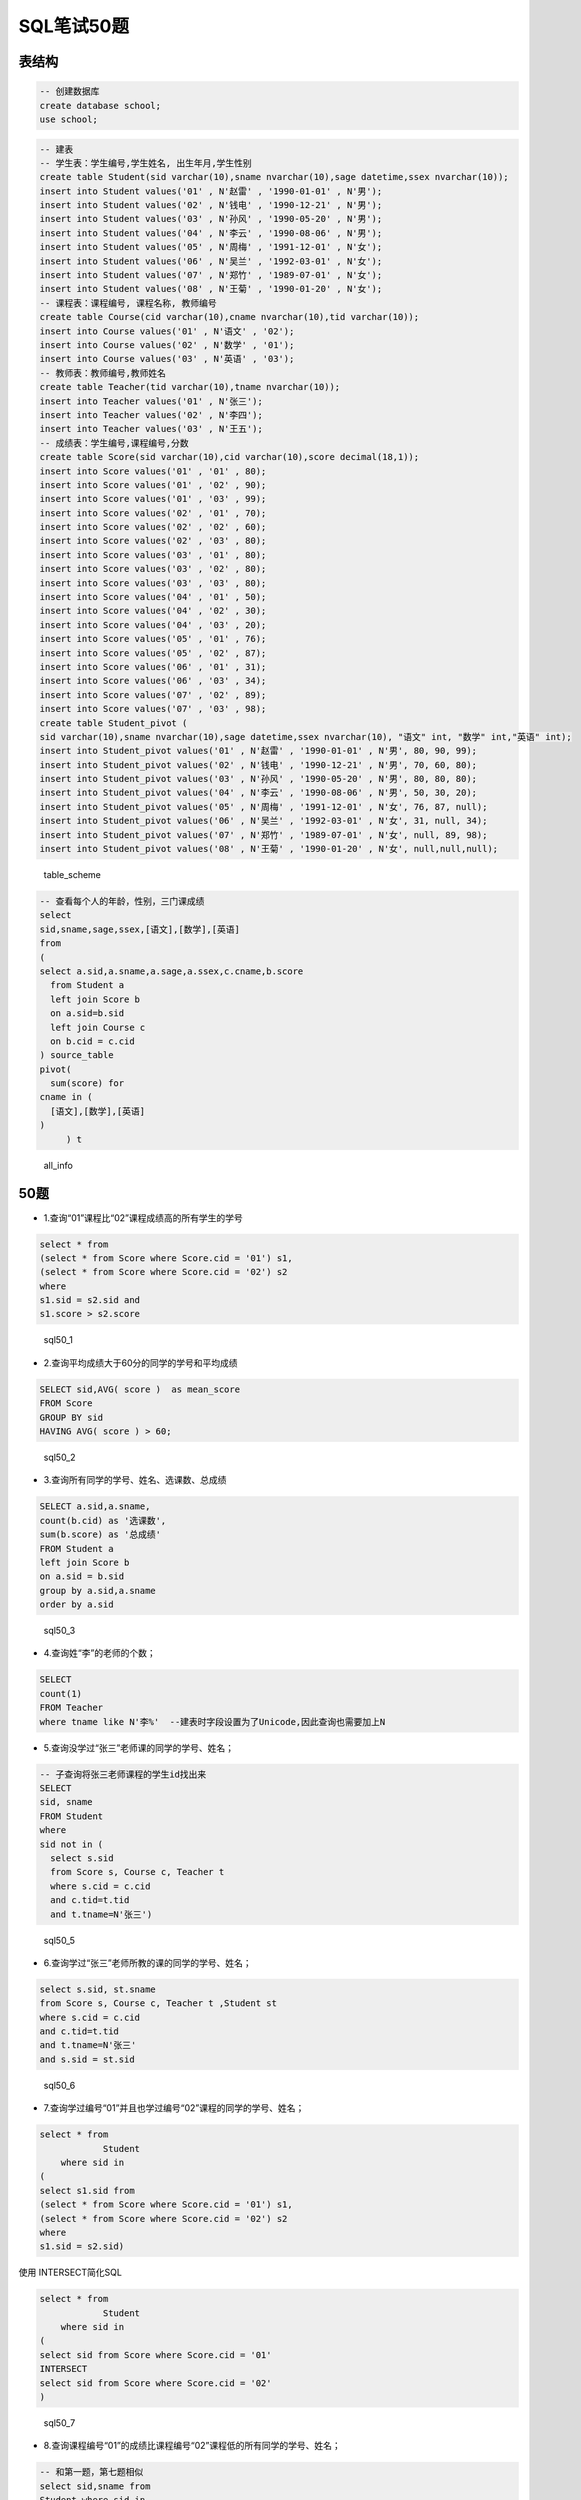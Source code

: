 SQL笔试50题
===============

表结构
-----------

.. code-block:: sql

    -- 创建数据库
    create database school;
    use school;

.. code-block:: sql

    -- 建表
    -- 学生表：学生编号,学生姓名, 出生年月,学生性别
    create table Student(sid varchar(10),sname nvarchar(10),sage datetime,ssex nvarchar(10));
    insert into Student values('01' , N'赵雷' , '1990-01-01' , N'男');
    insert into Student values('02' , N'钱电' , '1990-12-21' , N'男');
    insert into Student values('03' , N'孙风' , '1990-05-20' , N'男');
    insert into Student values('04' , N'李云' , '1990-08-06' , N'男');
    insert into Student values('05' , N'周梅' , '1991-12-01' , N'女');
    insert into Student values('06' , N'吴兰' , '1992-03-01' , N'女');
    insert into Student values('07' , N'郑竹' , '1989-07-01' , N'女');
    insert into Student values('08' , N'王菊' , '1990-01-20' , N'女');
    -- 课程表：课程编号, 课程名称, 教师编号
    create table Course(cid varchar(10),cname nvarchar(10),tid varchar(10));
    insert into Course values('01' , N'语文' , '02');
    insert into Course values('02' , N'数学' , '01');
    insert into Course values('03' , N'英语' , '03');
    -- 教师表：教师编号,教师姓名
    create table Teacher(tid varchar(10),tname nvarchar(10));
    insert into Teacher values('01' , N'张三');
    insert into Teacher values('02' , N'李四');
    insert into Teacher values('03' , N'王五');
    -- 成绩表：学生编号,课程编号,分数
    create table Score(sid varchar(10),cid varchar(10),score decimal(18,1));
    insert into Score values('01' , '01' , 80);
    insert into Score values('01' , '02' , 90);
    insert into Score values('01' , '03' , 99);
    insert into Score values('02' , '01' , 70);
    insert into Score values('02' , '02' , 60);
    insert into Score values('02' , '03' , 80);
    insert into Score values('03' , '01' , 80);
    insert into Score values('03' , '02' , 80);
    insert into Score values('03' , '03' , 80);
    insert into Score values('04' , '01' , 50);
    insert into Score values('04' , '02' , 30);
    insert into Score values('04' , '03' , 20);
    insert into Score values('05' , '01' , 76);
    insert into Score values('05' , '02' , 87);
    insert into Score values('06' , '01' , 31);
    insert into Score values('06' , '03' , 34);
    insert into Score values('07' , '02' , 89);
    insert into Score values('07' , '03' , 98);
    create table Student_pivot (
    sid varchar(10),sname nvarchar(10),sage datetime,ssex nvarchar(10), "语文" int, "数学" int,"英语" int);
    insert into Student_pivot values('01' , N'赵雷' , '1990-01-01' , N'男', 80, 90, 99);
    insert into Student_pivot values('02' , N'钱电' , '1990-12-21' , N'男', 70, 60, 80);
    insert into Student_pivot values('03' , N'孙风' , '1990-05-20' , N'男', 80, 80, 80);
    insert into Student_pivot values('04' , N'李云' , '1990-08-06' , N'男', 50, 30, 20);
    insert into Student_pivot values('05' , N'周梅' , '1991-12-01' , N'女', 76, 87, null);
    insert into Student_pivot values('06' , N'吴兰' , '1992-03-01' , N'女', 31, null, 34);
    insert into Student_pivot values('07' , N'郑竹' , '1989-07-01' , N'女', null, 89, 98);
    insert into Student_pivot values('08' , N'王菊' , '1990-01-20' , N'女', null,null,null);

.. figure:: ./_static/sql50.jpg
   :alt: table\_scheme

   table\_scheme

.. code-block:: tsql

    -- 查看每个人的年龄，性别，三门课成绩
    select
    sid,sname,sage,ssex,[语文],[数学],[英语]
    from
    (
    select a.sid,a.sname,a.sage,a.ssex,c.cname,b.score
      from Student a
      left join Score b 
      on a.sid=b.sid
      left join Course c
      on b.cid = c.cid
    ) source_table
    pivot(
      sum(score) for
    cname in (
      [语文],[数学],[英语]
    )
         ) t

.. figure:: ./_static/all_info.png
   :alt: all\_info

   all\_info

50题
--------

-  1.查询“01”课程比“02”课程成绩高的所有学生的学号

.. code-block:: sql

    select * from 
    (select * from Score where Score.cid = '01') s1,
    (select * from Score where Score.cid = '02') s2
    where 
    s1.sid = s2.sid and
    s1.score > s2.score

.. figure:: ./_static/sql50_1.png
   :alt: sql50\_1

   sql50\_1

-  2.查询平均成绩大于60分的同学的学号和平均成绩

.. code-block:: sql

    SELECT sid,AVG( score )  as mean_score
    FROM Score 
    GROUP BY sid 
    HAVING AVG( score ) > 60;

.. figure:: ./_static/sql50_2.png
   :alt: sql50\_2

   sql50\_2

-  3.查询所有同学的学号、姓名、选课数、总成绩

.. code-block:: sql

    SELECT a.sid,a.sname, 
    count(b.cid) as '选课数', 
    sum(b.score) as '总成绩'
    FROM Student a
    left join Score b
    on a.sid = b.sid
    group by a.sid,a.sname
    order by a.sid

.. figure:: ./_static/sql50_3.png
   :alt: sql50\_3

   sql50\_3

-  4.查询姓“李”的老师的个数；

.. code-block:: sql

    SELECT 
    count(1)
    FROM Teacher
    where tname like N'李%'  --建表时字段设置为了Unicode,因此查询也需要加上N

-  5.查询没学过“张三”老师课的同学的学号、姓名；

.. code-block:: sql

    -- 子查询将张三老师课程的学生id找出来
    SELECT 
    sid, sname
    FROM Student
    where 
    sid not in (
      select s.sid
      from Score s, Course c, Teacher t 
      where s.cid = c.cid
      and c.tid=t.tid 
      and t.tname=N'张三')

.. figure:: ./_static/sql50_5.png
   :alt: sql50\_5

   sql50\_5

-  6.查询学过“张三”老师所教的课的同学的学号、姓名；

.. code-block:: sql

      select s.sid, st.sname
      from Score s, Course c, Teacher t ,Student st
      where s.cid = c.cid
      and c.tid=t.tid 
      and t.tname=N'张三'
      and s.sid = st.sid

.. figure:: ./_static/sql50_6.png
   :alt: sql50\_6

   sql50\_6

-  7.查询学过编号“01”并且也学过编号“02”课程的同学的学号、姓名；

.. code-block:: sql

    select * from
		Student 
	where sid in 
    (
    select s1.sid from 
    (select * from Score where Score.cid = '01') s1,
    (select * from Score where Score.cid = '02') s2
    where 
    s1.sid = s2.sid)
	
使用 INTERSECT简化SQL

.. code-block:: tsql

    select * from
		Student 
	where sid in
    (
    select sid from Score where Score.cid = '01' 
    INTERSECT
    select sid from Score where Score.cid = '02'
    )


.. figure:: ./_static/sql50_7.png
   :alt: sql50\_7

   sql50\_7

-  8.查询课程编号“01”的成绩比课程编号“02”课程低的所有同学的学号、姓名；

.. code-block:: sql

    -- 和第一题，第七题相似
    select sid,sname from
    Student where sid in 
    (
    select s1.sid from 
    (select sid,score from Score where cid = '01') s1,
    (select sid,score from Score where cid = '02') s2
    where 
    s1.sid = s2.sid and
    s1.score < s2.score)

.. figure:: ./_static/sql50_8.png
   :alt: sql50\_8

   sql50\_8

-  9.查询所有课程成绩小于60分的同学的学号、姓名；

.. code-block:: sql

    SELECT t.sid, s.sname
    FROM
        (SELECT DISTINCT sid
        FROM Score
        GROUP BY sid
        HAVING MAX(score) < 60) t
    LEFT JOIN Student s
    ON t.sid = s.sid

.. figure:: ./_static/sql50_9.png
   :alt: sql50\_9

   sql50\_9

-  10.查询没有学全所有课的同学的学号、姓名

.. code-block:: sql

    -- 利用第三题的选课数
    SELECT a.sid,a.sname, 
    count(b.cid) as '选课数'
    FROM Student a
    left join Score b
    on a.sid = b.sid
    group by a.sid,a.sname
    having count(b.cid) <> (select count(distinct cid) from Course)
    order by a.sid

.. figure:: ./_static/sql50_10.png
   :alt: sql50\_10

   sql50\_10

-  11.查询至少有一门课与学号为“01”的同学所学相同的同学的学号和姓名

.. code-block:: sql

    select distinct st.sid,st.sname from
    Score s, Student st
    where st.sid = s.sid
    and s.cid in 
    (select s.cid from
    Score s, Student st
    where st.sid = s.sid
    and st.sid = '01')
    and st.sid <> '01'
    order by st.sid

.. figure:: ./_static/sql50_11.png
   :alt: sql50\_11

   sql50\_11

-  12.查询和"01"号的同学学习的课程完全相同的其他同学的学号和姓名

.. code-block:: sql

    -- 此题和11题类似，在11题基础上加上课程数量的限制即可
    select st.sid,st.sname from
    Score s, Student st
    where st.sid = s.sid
    group by st.sid, st.sname
    having count(s.cid) = 
    (select count(s.cid) from
    Score s, Student st
    where st.sid = s.sid
    and st.sid = '01')
    and st.sid <> '01'
    order by st.sid

.. figure:: ./_static/sql50_12.png
   :alt: sql50\_12

   sql50\_12

-  13.把“Score”表中“张三”老师教的课的成绩都更改为此课程的平均成绩

.. code-block:: sql

    -- update题

-  14.查询没学过"张三"老师讲授的任一门课程的学生姓名

.. code-block:: sql

    -- 和第六题一样
    SELECT 
    sid, sname
    FROM Student
    where 
    sid not in (
      select s.sid
      from Score s, Course c, Teacher t 
      where s.cid = c.cid
      and c.tid=t.tid 
      and t.tname=N'张三')

-  15.查询两门及其以上不及格课程的同学的学号，姓名及其平均成绩

.. code-block:: sql

    SELECT 
    s.sid, s.sname,AVG(sc.score) as mean_score
    FROM Student s, Score sc
    where 
    s.sid = sc.sid
    and sc.score < 60
    group by s.sid, s.sname
    having count(sc.cid) >1

.. figure:: ./_static/sql50_15.png
   :alt: sql50\_15

   sql50\_15

-  16.检索"01"课程分数小于60，按分数降序排列的学生信息

.. code-block:: sql

    SELECT 
    s.*, sc.score
    FROM Student s, Score sc
    where 
    s.sid = sc.sid
    and sc.cid = '01'
    and sc.score < 60
    order by sc.score desc 

.. figure:: ./_static/sql50_16.png
   :alt: sql50\_16

   sql50\_16

-  17.按平均成绩从高到低显示所有学生的平均成绩

.. code-block:: sql

    SELECT 
    s.sid,s.sname, AVG(sc.score) as mean_score
    FROM Student s, Score sc
    where 
    s.sid = sc.sid
    group by s.sid,s.sname
    order by AVG(sc.score) desc

.. figure:: ./_static/sql50_17.png
   :alt: sql50\_17

   sql50\_17

-  18.查询各科成绩最高分、最低分和平均分：以如下形式显示：课程ID，课程name，最高分，最低分，平均分，及格率

.. code-block:: sql

    select 
      s.cid, 
      c.cname, 
      max(s.score) as max_score,
      min(s.score) as min_score,
      AVG(s.score) as mean_score,
      AVG (case when s.score >= 60 then 1.0 else 0.0 end ) as passrate 
    from Score s, Course c
    where s.cid = c.cid
    group by s.cid,c.cname

.. figure:: ./_static/sql50_18.png
   :alt: sql50\_18

   sql50\_18

-  19.按各科平均成绩从低到高和及格率的百分数从高到低顺序

.. code-block:: sql

    -- 就是第十八题的排序
    select 
      s.cid, 
      c.cname, 
      AVG(s.score) as mean_score,
      AVG (case when s.score >= 60 then 1.0 else 0.0 end ) as passrate 
    from Score s, Course c
    where s.cid = c.cid
    group by s.cid,c.cname
    order by AVG(s.score) asc, AVG (case when s.score > 60 then 1.0 else 0.0 end ) desc

.. figure:: ./_static/sql50_19.png
   :alt: sql50\_19

   sql50\_19

-  20.查询学生的总成绩并进行排名

.. code-block:: sql

    -- 使用rank()进行排名
    select 
      s.sid,
      s.sname,
      sum(sc.score) as total_score,
      rank() over(order by sum(sc.score) desc) as score_rank
    from Student s, Score sc
    where s.sid = sc.sid
    group by  s.sid,  s.sname
    order by sum(sc.score) desc

.. figure:: ./_static/sql50_20.png
   :alt: sql50\_20

   sql50\_20

-  21.查询不同老师所教不同课程平均分从高到低显示

.. code-block:: sql

    select 
      c.cname,
      t.tname,
      AVG(s.score) as mean_score
    from Course c,Score s, Teacher t
    where c.tid = t.tid
    and c.cid = s.cid
    group by c.cname,t.tname
    order by AVG(s.score) desc

.. figure:: ./_static/sql50_21.png
   :alt: sql50\_21

   sql50\_21

-  22.查询所有课程的成绩第2名到第3名的学生信息及该课程成绩

.. code-block:: sql

    -- row_number() over(partition by 分组字段 order by 排序字段 排序方式) as 别名
    select * from (
    select 
      sc.sid,
      s.sname,
      s.ssex,
      s.sage,
      c.cname,
      sc.score,
      ROW_NUMBER() over(partition BY sc.cid order by score desc) as myrank
    from Score sc,Student s,Course c
    where sc.sid = s.sid
    and sc.cid = c.cid) t
    where t.myrank in (2,3)

.. figure:: ./_static/sql50_22.png
   :alt: sql50\_22

   sql50\_22

-  23.统计各科成绩各分数段人数：课程编号,课程名称,[100-85],[85-70],[70-60],[0-60]及所占百分比

.. code-block:: sql

    -- 有点琐碎，不知道有没有简便方法
    select 
      c.cid,
      c.cname,
      SUM(case when sc.score >= 85 and sc.score <= 100 then 1.0 else 0.0 end ) as '[100-85]',
      SUM(case when sc.score >= 85 and sc.score <= 100 then 1.0 else 0.0 end ) / count(sc.sid) as '[100-85]百分比',
      SUM(case when sc.score >= 70 and sc.score <  85 then 1.0 else 0.0 end ) as '[85-70]',
      SUM(case when sc.score >= 70 and sc.score <  85 then 1.0 else 0.0 end )/ count(sc.sid) as '[85-70]百分比',
      SUM(case when sc.score >= 60 and sc.score <  70 then 1.0 else 0.0 end ) as '[70-60]',
      SUM(case when sc.score >= 60 and sc.score <  70 then 1.0 else 0.0 end )/ count(sc.sid) as '[70-60]百分比',
      SUM(case when sc.score >= 0 and sc.score  <  60 then 1.0 else 0.0 end ) as '[60-0]',
      SUM(case when sc.score >= 0 and sc.score  <  60 then 1.0 else 0.0 end ) / count(sc.sid) as '[60-0]百分比'
    from Score sc,Course c
    where c.cid =sc.cid
    group by c.cid,c.cname

.. figure:: ./_static/sql50_23.png
   :alt: sql50\_23

   sql50\_23

-  24.查询学生平均成绩及其名次

.. code-block:: sql

    --这题和第二十题是一样的
    select 
      s.sid,
      s.sname,
      AVG(sc.score) as mean_score,
      rank() over(order by AVG(sc.score) desc) as score_rank
    from Student s, Score sc
    where s.sid = sc.sid
    group by  s.sid,  s.sname
    order by AVG(sc.score) desc

.. figure:: ./_static/sql50_24.png
   :alt: sql50\_24

   sql50\_24

-  25.查询各科成绩前三名的记录

.. code-block:: sql

    -- 和第二十二题一样
    -- row_number() over(partition by 分组字段 order by 排序字段 排序方式) as 别名
    select * from (
    select 
      sc.sid,
      s.sname,
      s.ssex,
      s.sage,
      c.cname,
      sc.score,
      ROW_NUMBER() over(partition BY sc.cid order by score desc) as myrank
    from Score sc,Student s,Course c
    where sc.sid = s.sid
    and sc.cid = c.cid) t
    where t.myrank <4

.. figure:: ./_static/sql50_25.png
   :alt: sql50\_25

   sql50\_25

-  26.查询每门课程被选修的学生数

.. code-block:: sql

    -- 此题只使用Score单表也可以
    select 
      c.cname,
      count(s.sid) as '选课人数'
    from Score s, Course c
    where s.cid = c.cid
    group by c.cname

.. figure:: ./_static/sql50_26.png
   :alt: sql50\_26

   sql50\_26

-  27.查询出只选修了一门课程的全部学生的学号和姓名

.. code-block:: sql

    -- 此题可以在第三题基础上增加限制
    -- 没有这样的学生。
    SELECT a.sid,a.sname,
    count(b.cid) as '选课数'
    FROM Student a
    left join Score b
    on a.sid = b.sid
    group by a.sid,a.sname
    having count(b.cid) = 1

-  28.查询男生、女生人数

.. code-block:: sql

    SELECT
      ssex,
      count(sid) as '人数'
    FROM Student
    GROUP BY ssex

-  29.查询名字中含有"风"字的学生信息

.. code-block:: sql

    SELECT
      sid,
      sname,
      sage,
      ssex
    FROM Student
    WHERE sname like N'%风%'  --编码原因加了N，视实际情况而定

.. figure:: ./_static/sql50_29.png
   :alt: sql50\_29

   sql50\_29

-  30.查询同名同性学生名单，并统计同名人数

.. code-block:: sql

    -- 根据姓名和性别分组即可
    SELECT
      sname,
      ssex,
      count(sid)
    FROM Student
    GROUP BY sname,ssex

.. figure:: ./_static/sql50_30.png
   :alt: sql50\_30

   sql50\_30

-  31.查询1990年出生的学生名单(注：Student表中Sage列的类型是datetime)

.. code-block:: sql

    SELECT
      *
    FROM Student
    WHERE year(sage) = 1990

.. figure:: ./_static/sql50_31.png
   :alt: sql50\_31

   sql50\_31

-  32.查询每门课程的平均成绩，结果按平均成绩升序排列，平均成绩相同时，按课程号降序排列

.. code-block:: sql

    -- 同第十九题
    select
      s.cid,
      c.cname,
      AVG(s.score) as mean_score
    from Score s, Course c
    where s.cid = c.cid
    group by s.cid,c.cname
    order by AVG(s.score) asc, s.cid desc

.. figure:: ./_static/sql50_32.png
   :alt: sql50\_32

   sql50\_32

-  33.查询不及格的课程，并按课程号从大到小排列

.. code-block:: sql

    select
      sc.cid,
      s.sname,
      c.cname,
      sc.score
    from Score sc, Course c, Student s
    where sc.cid = c.cid
    and sc.sid = s.sid
    and sc.score < 60
    order by sc.cid desc

.. figure:: ./_static/sql50_33.png
   :alt: sql50\_33

   sql50\_33

-  34.查询课程编号为"01"且课程成绩在60分以上的学生的学号和姓名

.. code-block:: sql

    select
      s.sid,
      s.sname,
      sc.score
    from Score sc, Course c, Student s
    where sc.cid = c.cid
    and sc.sid = s.sid
    and sc.cid = '01'
    and sc.score > 60

.. figure:: ./_static/sql50_34.png
   :alt: sql50\_34

   sql50\_34

-  35.查询所有学生的课程及分数情况

.. code-block:: tsql

    --查看每个人的年龄，性别，三门课成绩
    --就是在开头使用的用于便捷判断结果的 all_info
    --利用了pivot来行转列
    select
    sid,sname,sage,ssex,[语文],[数学],[英语]
    from
    (
    select a.sid,a.sname,a.sage,a.ssex,c.cname,b.score
      from Student a
      left join Score b 
      on a.sid=b.sid
      left join Course c
      on b.cid = c.cid
    ) source_table
    pivot(
      sum(score) for
    cname in (
      [语文],[数学],[英语]
    )
         ) t

.. figure:: ./_static/all_info.png
   :alt: sql50\_35

   sql50\_35

-  36.查询任何一门课程成绩在70分以上的姓名、课程名称和分数

.. code-block:: sql

    select
      s.sname,
      c.cname,
      sc.score
    from Score sc, Course c, Student s
    where sc.cid = c.cid
    and sc.sid = s.sid
    and sc.score > 70

.. figure:: ./_static/sql50_36.png
   :alt: sql50\_36

   sql50\_36

-  37.查询课程名称为"数学"，且分数低于60的学生姓名和分数

.. code-block:: sql

    select
      s.sname,
      sc.score
    from Score sc, Course c, Student s
    where sc.cid = c.cid
    and sc.sid = s.sid
    and sc.score < 60
    and c.cname = N'数学'

.. figure:: ./_static/sql50_37.png
   :alt: sql50\_37

   sql50\_37

-  38.查询课程编号为03且课程成绩在80分以上的学生的学号和姓名

.. code-block:: sql

    --和第三十四题是一样的，混进来的题目？
    select
      s.sid,
      s.sname,
      sc.score
    from Score sc, Course c, Student s
    where sc.cid = c.cid
    and sc.sid = s.sid
    and sc.cid = '03'
    and sc.score > 80

.. figure:: ./_static/sql50_38.png
   :alt: sql50\_38

   sql50\_38

-  39.求每门课程的学生人数

.. code-block:: sql

    --混进来的题目？
    select 
      cid,
      count(sid)
    from Score
    group by cid

-  40.查询选修“张三”老师所授课程的学生中，成绩最高的学生姓名及其成绩

.. code-block:: sql

    --利用 top
    select 
       top 1 s.sid, s.sname, sc.score
    from Score sc, Course c, Teacher t, Student s
    where sc.cid = c.cid
    and c.tid=t.tid
    and sc.sid = s.sid
    and t.tname=N'张三'

.. figure:: ./_static/sql50_40.png
   :alt: sql50\_40

   sql50\_40

-  41.查询不同课程成绩相同的学生的学生编号、课程编号、学生成绩

.. code-block:: sql

    --同表级联查询
    select
      distinct
      s1.sid,
      s1.cid,
      s1.score
    from Score s1, Score s2
    where s1.sid = s2.sid
    and s1.score = s2.score
    and s1.cid != s2.cid

.. figure:: ./_static/sql50_41.png
   :alt: sql50\_41

   sql50\_41

-  42.查询每门功课成绩最好的前两名

.. code-block:: sql

    --同第二十二题和第二十五题
    --row_number() over(partition by 分组字段 order by 排序字段 排序方式) as 别名
    select * from (
    select
      sc.sid,
      s.sname,
      s.ssex,
      s.sage,
      c.cname,
      sc.score,
      ROW_NUMBER() over(partition BY sc.cid order by score desc) as myrank
    from Score sc,Student s,Course c
    where sc.sid = s.sid
    and sc.cid = c.cid) t
    where t.myrank <3

.. figure:: ./_static/sql50_42.png
   :alt: sql50\_42

   sql50\_42

-  43.统计每门课程的学生选修人数（超过5人的课程才统计）。要求输出课程号和选修人数，查询结果按人数降序排列，若人数相同，按课程号升序排列

.. code-block:: sql

    select
      cid,
      count(sid) as '选修人数'
    from Score
    group by  cid
    having count(sid) > 5
    order by count(sid) desc, cid asc

.. figure:: ./_static/sql50_43.png
   :alt: sql50\_34

   sql50\_34

-  44.检索至少选修两门课程的学生学号

.. code-block:: sql

    select
      sid,
      count(cid) as '选修课程数'
    from Score
    group by sid
    having count(cid) >= 2

.. figure:: ./_static/sql50_44.png
   :alt: sql50\_44

   sql50\_44

-  45.查询选修了全部课程的学生信息

.. code-block:: sql

    --同第十题（条件相反）
    SELECT a.sid,a.sname,
    count(b.cid) as '选课数'
    FROM Student a
    left join Score b
    on a.sid = b.sid
    group by a.sid,a.sname
    having count(b.cid) = (select count(distinct cid) from Course)
    order by a.sid

.. figure:: ./_static/sql50_45.png
   :alt: sql50\_45

   sql50\_45

-  46.查询各学生的年龄

.. code-block:: sql

    --利用SYSDATETIME()/getdate() 获取当前时间
    SELECT SYSDATETIME();
    SELECT 
        sid, 
        sname,
        year(SYSDATETIME()) - year(sage) AS '年龄'
    FROM Student

.. figure:: ./_static/sql50_46.png
   :alt: sql50\_46

   sql50\_46

-  47.查询本周过生日的学生

.. code-block:: sql

    select getdate();
    select DATEADD(wk, DATEDIFF(wk,0,getdate()), 0);  -- 本周周一
    select DATEADD(wk, DATEDIFF(wk,0,getdate()), 7) ; -- 下周周一
    SELECT 
      *
    FROM Student 
    where DATEADD(year, year(getdate())-year(sage), sage) between
    DATEADD(wk, DATEDIFF(wk,0,getdate()), 0) 
    and DATEADD(wk, DATEDIFF(wk,0,getdate()), 7) 

.. figure:: ./_static/sql50_47.png
   :alt: sql50\_47

   sql50\_47

-  48.查询下周过生日的学生

.. code-block:: sql

    --同第四十七题
    select getdate();
    select DATEADD(wk, DATEDIFF(wk,0,getdate()), 0);  -- 本周周一
    select DATEADD(wk, DATEDIFF(wk,0,getdate()), 7) ; -- 下周周一
    SELECT 
      *
    FROM Student 
    where DATEADD(year, year(getdate())-year(sage), sage) between
    DATEADD(wk, DATEDIFF(wk,0,getdate()), 7) 
    and DATEADD(wk, DATEDIFF(wk,0,getdate()), 14) 

-  49.查询本月过生日的学生

.. code-block:: sql

    --利用getdate() 获取当前时间, month()获得月份
    SELECT getdate();
    select 
      sid,
      sname,
      sage,
      ssex
    from Student 
    where month(sage) = month(getdate())

.. figure:: ./_static/sql50_49.png
   :alt: sql50\_49

   sql50\_49

-  50.查询下月过生日的学生

.. code-block:: sql

    --同第四十九题
    SELECT getdate();
    select 
      sid,
      sname,
      sage,
      ssex
    from Student 
    where month(sage) = month(getdate())+1

	
附加题
---------

获得连续的日期
,,,,,,,,,,,,,,,

利用while循环
................

.. code-block:: tsql

   -- 创建临时表#DateTime存储日期
   CREATE TABLE #DateTime
   (
       DayTime DATE
   );
   -- 连续获取天
   DECLARE @StartTime DATE = '2019-03-08', --设置开始时间
           @EndTime   DATE = '2019-03-18' --设置结束时间
   -- 循环获取日期插入临时表
   WHILE @StartTime <= @EndTime
   BEGIN
       INSERT INTO #DateTime (DayTime)
       VALUES (@StartTime);
	   --修改dateadd参数实现连续年、月、日等
       SET @StartTime = DATEADD(DAY, 1, @StartTime); 
   END;
   
   SELECT DayTime FROM #DateTime;
   
   -- 删除临时表 
   DROP TABLE #DateTime;
   

利用CTE
..........

.. code-block:: tsql

   DECLARE @StartTime DATE = '2018-12-08', -- 开始时间
   @EndTime DATE = '2019-03-18' -- 结束时间
   ;
   -- 获取连续天
   WITH CteDateDay AS
   (
   SELECT @StartTime DayTime
   UNION ALL
   SELECT DATEADD(DAY,1,DayTime) DayTime FROM CteDateDay
   WHERE DayTime<@EndTime
   )
   SELECT DayTime FROM CteDateDay
   OPTION (MAXRECURSION 0);
   
   -- 获取连续月
   WITH CteDateMonth AS
   (
   SELECT CONVERT(VARCHAR(7),@StartTime,120) MonthTime
   UNION ALL
   SELECT CONVERT(VARCHAR(7),DATEADD(MONTH,1,CAST(MonthTime+'-01' AS DATE)),120) DayTime FROM CteDateMonth
   WHERE MonthTime<CONVERT(VARCHAR(7),@EndTime,120)
   )
   SELECT MonthTime FROM CteDateMonth
   OPTION (MAXRECURSION 0);
   
   -- 获取连续年
   WITH CteDateYear AS
   (
   SELECT DATEPART(YEAR,@StartTime) YearTime
   UNION ALL
   SELECT YearTime+1 DayTime FROM CteDateYear
   WHERE YearTime<DATEPART(YEAR,@EndTime)
   )
   SELECT YearTime FROM CteDateYear
   OPTION (MAXRECURSION 0)
	
	
CheatSheets
------------

+ `MS CheatSheet <./_static/cheatsheets/sql-server-cheat-sheet.pdf>`_
+ `CheatSheet by databasestar <./_static/cheatsheets/sql_cheat_sheet_sqlserver.pdf>`_
+ `CheatSheet by davechild <./_static/cheatsheets/davechild_sql-server.pdf>`_
